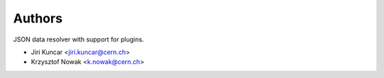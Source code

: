 ..
    This file is part of jsonresolver
    Copyright (C) 2015 CERN.

    jsonresolver is free software; you can redistribute it and/or modify
    it under the terms of the Revised BSD License; see LICENSE file for
    more details.

Authors
=======

JSON data resolver with support for plugins.

- Jiri Kuncar <jiri.kuncar@cern.ch>
- Krzysztof Nowak <k.nowak@cern.ch>
